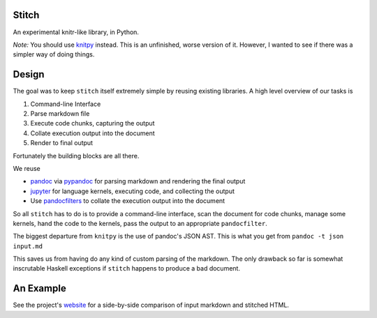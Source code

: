 Stitch
======

|Build Status|

An experimental knitr-like library, in Python.

*Note:* You should use `knitpy <https://github.com/janschulz/knitpy/>`__
instead. This is an unfinished, worse version of it. However, I wanted
to see if there was a simpler way of doing things.

Design
======

The goal was to keep ``stitch`` itself extremely simple by reusing
existing libraries. A high level overview of our tasks is

1. Command-line Interface
2. Parse markdown file
3. Execute code chunks, capturing the output
4. Collate execution output into the document
5. Render to final output

Fortunately the building blocks are all there.

We reuse

-  `pandoc <http://pandoc.org>`__ via
   `pypandoc <https://pypi.python.org/pypi/pypandoc>`__ for parsing
   markdown and rendering the final output
-  `jupyter <http://jupyter.readthedocs.io/en/latest/>`__ for
   language kernels, executing code, and collecting the output
-  Use `pandocfilters <https://github.com/jgm/pandocfilters>`__ to
   collate the execution output into the document

So all ``stitch`` has to do is to provide a command-line interface, scan
the document for code chunks, manage some kernels, hand the code to the
kernels, pass the output to an appropriate ``pandocfilter``.

The biggest departure from ``knitpy`` is the use of pandoc's JSON AST.
This is what you get from ``pandoc -t json input.md``

This saves us from having do any kind of custom parsing of the markdown.
The only drawback so far is somewhat inscrutable Haskell exceptions if
``stitch`` happens to produce a bad document.

An Example
==========

See the project's `website <https://pystitch.github.io>`__ for a
side-by-side comparison of input markdown and stitched HTML.

.. |Build Status| image:: https://travis-ci.org/TomAugspurger/stitch.svg?branch=master
   :target: https://travis-ci.org/TomAugspurger/stitch
